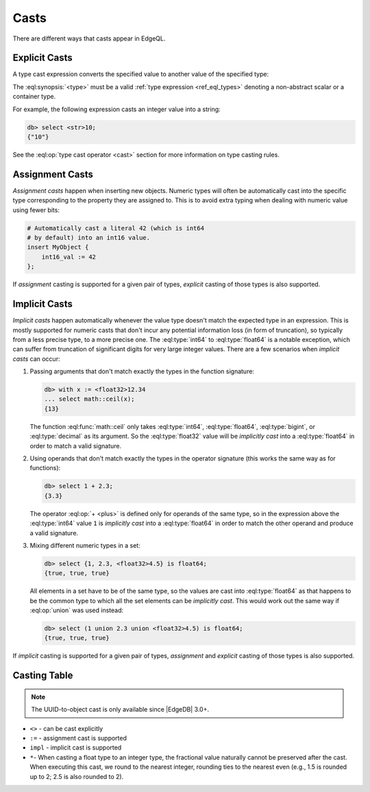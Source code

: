 .. _ref_eql_casts:

=====
Casts
=====

There are different ways that casts appear in EdgeQL.


Explicit Casts
--------------

A type cast expression converts the specified value to another value of
the specified type:

.. eql:synopsis::

    "<" <type> ">" <expression>

The :eql:synopsis:`<type>` must be a valid :ref:`type expression
<ref_eql_types>` denoting a non-abstract scalar or a container type.

For example, the following expression casts an integer value into a string:

.. code-block:: edgeql-repl

    db> select <str>10;
    {"10"}

See the :eql:op:`type cast operator <cast>` section for more
information on type casting rules.

.. _ref_uuid_casting:

.. lint-off

.. versionadded:: 3.0

    You can cast a UUID into an object:

    .. code-block:: edgeql-repl

        db> select <Hero><uuid>'01d9cc22-b776-11ed-8bef-73f84c7e91e7';
        {default::Hero {id: 01d9cc22-b776-11ed-8bef-73f84c7e91e7}}

    If you try to cast a UUID that no object of the type has as its ``id``
    property, you'll get an error:

    .. code-block:: edgeql-repl

        db> select <Hero><uuid>'aaaaaaaa-aaaa-aaaa-aaaa-aaaaaaaaaaaa';
        edgedb error: CardinalityViolationError: 'default::Hero' with id 'aaaaaaaa-aaaa-aaaa-aaaa-aaaaaaaaaaaa' does not exist

.. lint-on


Assignment Casts
----------------

*Assignment casts* happen when inserting new objects. Numeric types
will often be automatically cast into the specific type corresponding
to the property they are assigned to. This is to avoid extra typing
when dealing with numeric value using fewer bits:

.. code-block:: edgeql

    # Automatically cast a literal 42 (which is int64
    # by default) into an int16 value.
    insert MyObject {
        int16_val := 42
    };

If *assignment* casting is supported for a given pair of types,
*explicit* casting of those types is also supported.


Implicit Casts
--------------

*Implicit casts* happen automatically whenever the value type doesn't
match the expected type in an expression. This is mostly supported for
numeric casts that don't incur any potential information loss (in form
of truncation), so typically from a less precise type, to a more
precise one. The :eql:type:`int64` to :eql:type:`float64` is a notable
exception, which can suffer from truncation of significant digits for
very large integer values. There are a few scenarios when *implicit
casts* can occur:

1) Passing arguments that don't match exactly the types in the
   function signature:

   .. code-block:: edgeql-repl

        db> with x := <float32>12.34
        ... select math::ceil(x);
        {13}

   The function :eql:func:`math::ceil` only takes :eql:type:`int64`,
   :eql:type:`float64`, :eql:type:`bigint`, or :eql:type:`decimal` as
   its argument. So the :eql:type:`float32` value will be *implicitly
   cast* into a :eql:type:`float64` in order to match a valid
   signature.

2) Using operands that don't match exactly the types in the
   operator signature (this works the same way as for functions):

   .. code-block:: edgeql-repl

        db> select 1 + 2.3;
        {3.3}

   The operator :eql:op:`+ <plus>` is defined only for operands of
   the same type, so in the expression above the :eql:type:`int64`
   value ``1`` is *implicitly cast* into a :eql:type:`float64` in
   order to match the other operand and produce a valid signature.

3) Mixing different numeric types in a set:

   .. code-block:: edgeql-repl

        db> select {1, 2.3, <float32>4.5} is float64;
        {true, true, true}

   All elements in a set have to be of the same type, so the values
   are cast into :eql:type:`float64` as that happens to be the common
   type to which all the set elements can be *implicitly cast*. This
   would work out the same way if :eql:op:`union` was used instead:

   .. code-block:: edgeql-repl

        db> select (1 union 2.3 union <float32>4.5) is float64;
        {true, true, true}

If *implicit* casting is supported for a given pair of types,
*assignment* and *explicit* casting of those types is also supported.


.. _ref_eql_casts_table:

Casting Table
-------------

.. note::

    The UUID-to-object cast is only available since |EdgeDB| 3.0+.

.. This file is automatically generated by `make casts`:
.. csv-table::
    :file: casts.csv
    :class: vertheadertable

- ``<>`` - can be cast explicitly
- ``:=`` - assignment cast is supported
- ``impl`` - implicit cast is supported
- ``*``- When casting a float type to an integer type, the fractional value
  naturally cannot be preserved after the cast. When executing this cast, we
  round to the nearest integer, rounding ties to the nearest even (e.g., 1.5 is
  rounded up to 2; 2.5 is also rounded to 2).
